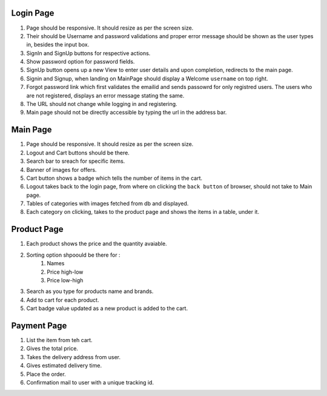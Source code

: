 ##########
Login Page
##########

#. Page should be responsive. It should resize as per the screen size.
#. Their should be Username and password validations and proper error message should be shown as the user types in, besides the input box.
#. SignIn and SignUp buttons for respective actions.
#. Show password option for password fields.
#. SignUp button opens up a new View to enter user details and upon completion, redirects to the main page.
#. Signin and Signup, when landing on MainPage should display a Welcome ``username`` on top right.
#. Forgot password link which first validates the emailid and sends passowrd for only registred users. The users who are not registered, displays an error message stating the same.
#. The URL should not change while logging in and registering.
#. Main page should not be directly accessible by typing the url in the address bar.


#########
Main Page
#########

#. Page should be responsive. It should resize as per the screen size.
#. Logout and Cart buttons should be there.
#. Search bar to sreach for specific items.
#. Banner of images for offers.
#. Cart button shows a badge which tells the number of items in the cart.
#. Logout takes back to the login page, from where on clicking the ``back button`` of browser, should not take to Main page.
#. Tables of categories with images fetched from db and displayed.
#. Each category on clicking, takes to the product page and shows the items in a table, under it.

############
Product Page
############

#. Each product shows the price and the quantity avaiable.
#. Sorting option shpoould be there for :
        #. Names
        #. Price high-low
        #. Price low-high
#. Search as you type for products name and brands.
#. Add to cart for each product.
#. Cart badge value updated as a new product is added to the cart.

############
Payment Page
############

#. List the item from teh cart.
#. Gives the total price.
#. Takes the delivery address from user.
#. Gives estimated delivery time.
#. Place the order.
#. Confirmation mail to user with a unique tracking id.
